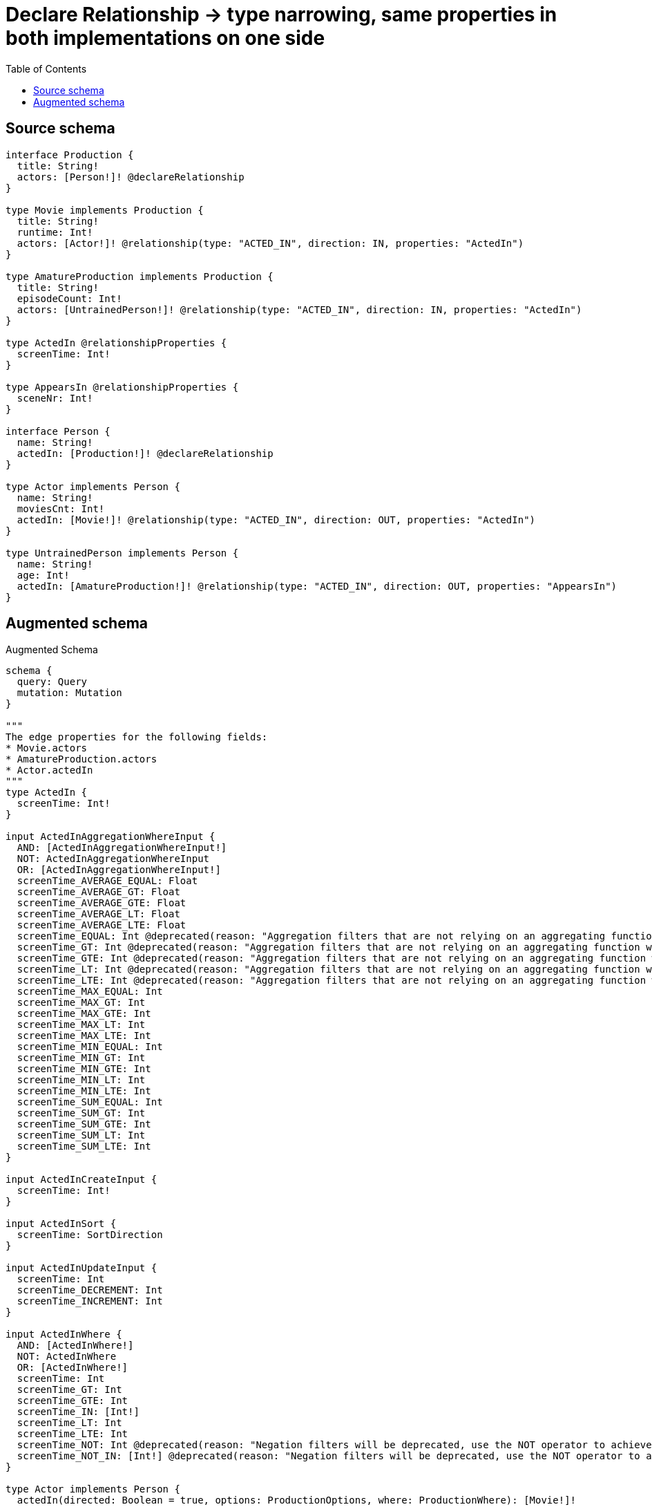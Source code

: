 :toc:

= Declare Relationship -> type narrowing, same properties in both implementations on one side

== Source schema

[source,graphql,schema=true]
----
interface Production {
  title: String!
  actors: [Person!]! @declareRelationship
}

type Movie implements Production {
  title: String!
  runtime: Int!
  actors: [Actor!]! @relationship(type: "ACTED_IN", direction: IN, properties: "ActedIn")
}

type AmatureProduction implements Production {
  title: String!
  episodeCount: Int!
  actors: [UntrainedPerson!]! @relationship(type: "ACTED_IN", direction: IN, properties: "ActedIn")
}

type ActedIn @relationshipProperties {
  screenTime: Int!
}

type AppearsIn @relationshipProperties {
  sceneNr: Int!
}

interface Person {
  name: String!
  actedIn: [Production!]! @declareRelationship
}

type Actor implements Person {
  name: String!
  moviesCnt: Int!
  actedIn: [Movie!]! @relationship(type: "ACTED_IN", direction: OUT, properties: "ActedIn")
}

type UntrainedPerson implements Person {
  name: String!
  age: Int!
  actedIn: [AmatureProduction!]! @relationship(type: "ACTED_IN", direction: OUT, properties: "AppearsIn")
}
----

== Augmented schema

.Augmented Schema
[source,graphql]
----
schema {
  query: Query
  mutation: Mutation
}

"""
The edge properties for the following fields:
* Movie.actors
* AmatureProduction.actors
* Actor.actedIn
"""
type ActedIn {
  screenTime: Int!
}

input ActedInAggregationWhereInput {
  AND: [ActedInAggregationWhereInput!]
  NOT: ActedInAggregationWhereInput
  OR: [ActedInAggregationWhereInput!]
  screenTime_AVERAGE_EQUAL: Float
  screenTime_AVERAGE_GT: Float
  screenTime_AVERAGE_GTE: Float
  screenTime_AVERAGE_LT: Float
  screenTime_AVERAGE_LTE: Float
  screenTime_EQUAL: Int @deprecated(reason: "Aggregation filters that are not relying on an aggregating function will be deprecated.")
  screenTime_GT: Int @deprecated(reason: "Aggregation filters that are not relying on an aggregating function will be deprecated.")
  screenTime_GTE: Int @deprecated(reason: "Aggregation filters that are not relying on an aggregating function will be deprecated.")
  screenTime_LT: Int @deprecated(reason: "Aggregation filters that are not relying on an aggregating function will be deprecated.")
  screenTime_LTE: Int @deprecated(reason: "Aggregation filters that are not relying on an aggregating function will be deprecated.")
  screenTime_MAX_EQUAL: Int
  screenTime_MAX_GT: Int
  screenTime_MAX_GTE: Int
  screenTime_MAX_LT: Int
  screenTime_MAX_LTE: Int
  screenTime_MIN_EQUAL: Int
  screenTime_MIN_GT: Int
  screenTime_MIN_GTE: Int
  screenTime_MIN_LT: Int
  screenTime_MIN_LTE: Int
  screenTime_SUM_EQUAL: Int
  screenTime_SUM_GT: Int
  screenTime_SUM_GTE: Int
  screenTime_SUM_LT: Int
  screenTime_SUM_LTE: Int
}

input ActedInCreateInput {
  screenTime: Int!
}

input ActedInSort {
  screenTime: SortDirection
}

input ActedInUpdateInput {
  screenTime: Int
  screenTime_DECREMENT: Int
  screenTime_INCREMENT: Int
}

input ActedInWhere {
  AND: [ActedInWhere!]
  NOT: ActedInWhere
  OR: [ActedInWhere!]
  screenTime: Int
  screenTime_GT: Int
  screenTime_GTE: Int
  screenTime_IN: [Int!]
  screenTime_LT: Int
  screenTime_LTE: Int
  screenTime_NOT: Int @deprecated(reason: "Negation filters will be deprecated, use the NOT operator to achieve the same behavior")
  screenTime_NOT_IN: [Int!] @deprecated(reason: "Negation filters will be deprecated, use the NOT operator to achieve the same behavior")
}

type Actor implements Person {
  actedIn(directed: Boolean = true, options: ProductionOptions, where: ProductionWhere): [Movie!]!
  actedInAggregate(directed: Boolean = true, where: MovieWhere): ActorMovieActedInAggregationSelection
  actedInConnection(after: String, directed: Boolean = true, first: Int, sort: [PersonActedInConnectionSort!], where: PersonActedInConnectionWhere): PersonActedInConnection!
  moviesCnt: Int!
  name: String!
}

input ActorActedInAggregateInput {
  AND: [ActorActedInAggregateInput!]
  NOT: ActorActedInAggregateInput
  OR: [ActorActedInAggregateInput!]
  count: Int
  count_GT: Int
  count_GTE: Int
  count_LT: Int
  count_LTE: Int
  edge: ActedInAggregationWhereInput
  node: ActorActedInNodeAggregationWhereInput
}

input ActorActedInConnectFieldInput {
  connect: [MovieConnectInput!]
  edge: ActedInCreateInput!
  """
  Whether or not to overwrite any matching relationship with the new properties.
  """
  overwrite: Boolean! = true
  where: MovieConnectWhere
}

input ActorActedInCreateFieldInput {
  edge: ActedInCreateInput!
  node: MovieCreateInput!
}

input ActorActedInFieldInput {
  connect: [ActorActedInConnectFieldInput!]
  create: [ActorActedInCreateFieldInput!]
}

input ActorActedInNodeAggregationWhereInput {
  AND: [ActorActedInNodeAggregationWhereInput!]
  NOT: ActorActedInNodeAggregationWhereInput
  OR: [ActorActedInNodeAggregationWhereInput!]
  runtime_AVERAGE_EQUAL: Float
  runtime_AVERAGE_GT: Float
  runtime_AVERAGE_GTE: Float
  runtime_AVERAGE_LT: Float
  runtime_AVERAGE_LTE: Float
  runtime_EQUAL: Int @deprecated(reason: "Aggregation filters that are not relying on an aggregating function will be deprecated.")
  runtime_GT: Int @deprecated(reason: "Aggregation filters that are not relying on an aggregating function will be deprecated.")
  runtime_GTE: Int @deprecated(reason: "Aggregation filters that are not relying on an aggregating function will be deprecated.")
  runtime_LT: Int @deprecated(reason: "Aggregation filters that are not relying on an aggregating function will be deprecated.")
  runtime_LTE: Int @deprecated(reason: "Aggregation filters that are not relying on an aggregating function will be deprecated.")
  runtime_MAX_EQUAL: Int
  runtime_MAX_GT: Int
  runtime_MAX_GTE: Int
  runtime_MAX_LT: Int
  runtime_MAX_LTE: Int
  runtime_MIN_EQUAL: Int
  runtime_MIN_GT: Int
  runtime_MIN_GTE: Int
  runtime_MIN_LT: Int
  runtime_MIN_LTE: Int
  runtime_SUM_EQUAL: Int
  runtime_SUM_GT: Int
  runtime_SUM_GTE: Int
  runtime_SUM_LT: Int
  runtime_SUM_LTE: Int
  title_AVERAGE_EQUAL: Float @deprecated(reason: "Please use the explicit _LENGTH version for string aggregation.")
  title_AVERAGE_GT: Float @deprecated(reason: "Please use the explicit _LENGTH version for string aggregation.")
  title_AVERAGE_GTE: Float @deprecated(reason: "Please use the explicit _LENGTH version for string aggregation.")
  title_AVERAGE_LENGTH_EQUAL: Float
  title_AVERAGE_LENGTH_GT: Float
  title_AVERAGE_LENGTH_GTE: Float
  title_AVERAGE_LENGTH_LT: Float
  title_AVERAGE_LENGTH_LTE: Float
  title_AVERAGE_LT: Float @deprecated(reason: "Please use the explicit _LENGTH version for string aggregation.")
  title_AVERAGE_LTE: Float @deprecated(reason: "Please use the explicit _LENGTH version for string aggregation.")
  title_EQUAL: String @deprecated(reason: "Aggregation filters that are not relying on an aggregating function will be deprecated.")
  title_GT: Int @deprecated(reason: "Aggregation filters that are not relying on an aggregating function will be deprecated.")
  title_GTE: Int @deprecated(reason: "Aggregation filters that are not relying on an aggregating function will be deprecated.")
  title_LONGEST_EQUAL: Int @deprecated(reason: "Please use the explicit _LENGTH version for string aggregation.")
  title_LONGEST_GT: Int @deprecated(reason: "Please use the explicit _LENGTH version for string aggregation.")
  title_LONGEST_GTE: Int @deprecated(reason: "Please use the explicit _LENGTH version for string aggregation.")
  title_LONGEST_LENGTH_EQUAL: Int
  title_LONGEST_LENGTH_GT: Int
  title_LONGEST_LENGTH_GTE: Int
  title_LONGEST_LENGTH_LT: Int
  title_LONGEST_LENGTH_LTE: Int
  title_LONGEST_LT: Int @deprecated(reason: "Please use the explicit _LENGTH version for string aggregation.")
  title_LONGEST_LTE: Int @deprecated(reason: "Please use the explicit _LENGTH version for string aggregation.")
  title_LT: Int @deprecated(reason: "Aggregation filters that are not relying on an aggregating function will be deprecated.")
  title_LTE: Int @deprecated(reason: "Aggregation filters that are not relying on an aggregating function will be deprecated.")
  title_SHORTEST_EQUAL: Int @deprecated(reason: "Please use the explicit _LENGTH version for string aggregation.")
  title_SHORTEST_GT: Int @deprecated(reason: "Please use the explicit _LENGTH version for string aggregation.")
  title_SHORTEST_GTE: Int @deprecated(reason: "Please use the explicit _LENGTH version for string aggregation.")
  title_SHORTEST_LENGTH_EQUAL: Int
  title_SHORTEST_LENGTH_GT: Int
  title_SHORTEST_LENGTH_GTE: Int
  title_SHORTEST_LENGTH_LT: Int
  title_SHORTEST_LENGTH_LTE: Int
  title_SHORTEST_LT: Int @deprecated(reason: "Please use the explicit _LENGTH version for string aggregation.")
  title_SHORTEST_LTE: Int @deprecated(reason: "Please use the explicit _LENGTH version for string aggregation.")
}

input ActorActedInUpdateConnectionInput {
  edge: ActedInUpdateInput
  node: MovieUpdateInput
}

input ActorActedInUpdateFieldInput {
  connect: [ActorActedInConnectFieldInput!]
  create: [ActorActedInCreateFieldInput!]
  delete: [PersonActedInDeleteFieldInput!]
  disconnect: [PersonActedInDisconnectFieldInput!]
  update: ActorActedInUpdateConnectionInput
  where: PersonActedInConnectionWhere
}

type ActorAggregateSelection {
  count: Int!
  moviesCnt: IntAggregateSelection!
  name: StringAggregateSelection!
}

input ActorConnectInput {
  actedIn: [ActorActedInConnectFieldInput!]
}

input ActorConnectWhere {
  node: ActorWhere!
}

input ActorCreateInput {
  actedIn: ActorActedInFieldInput
  moviesCnt: Int!
  name: String!
}

input ActorDeleteInput {
  actedIn: [PersonActedInDeleteFieldInput!]
}

input ActorDisconnectInput {
  actedIn: [PersonActedInDisconnectFieldInput!]
}

type ActorEdge {
  cursor: String!
  node: Actor!
}

type ActorMovieActedInAggregationSelection {
  count: Int!
  edge: ActorMovieActedInEdgeAggregateSelection
  node: ActorMovieActedInNodeAggregateSelection
}

type ActorMovieActedInEdgeAggregateSelection {
  screenTime: IntAggregateSelection!
}

type ActorMovieActedInNodeAggregateSelection {
  runtime: IntAggregateSelection!
  title: StringAggregateSelection!
}

input ActorOptions {
  limit: Int
  offset: Int
  """
  Specify one or more ActorSort objects to sort Actors by. The sorts will be applied in the order in which they are arranged in the array.
  """
  sort: [ActorSort!]
}

input ActorRelationInput {
  actedIn: [ActorActedInCreateFieldInput!]
}

"""
Fields to sort Actors by. The order in which sorts are applied is not guaranteed when specifying many fields in one ActorSort object.
"""
input ActorSort {
  moviesCnt: SortDirection
  name: SortDirection
}

input ActorUpdateInput {
  actedIn: [ActorActedInUpdateFieldInput!]
  moviesCnt: Int
  moviesCnt_DECREMENT: Int
  moviesCnt_INCREMENT: Int
  name: String
}

input ActorWhere {
  AND: [ActorWhere!]
  NOT: ActorWhere
  OR: [ActorWhere!]
  actedIn: MovieWhere @deprecated(reason: "Use `actedIn_SOME` instead.")
  actedInAggregate: ActorActedInAggregateInput
  actedInConnection: PersonActedInConnectionWhere @deprecated(reason: "Use `actedInConnection_SOME` instead.")
  """
  Return Actors where all of the related PersonActedInConnections match this filter
  """
  actedInConnection_ALL: PersonActedInConnectionWhere
  """
  Return Actors where none of the related PersonActedInConnections match this filter
  """
  actedInConnection_NONE: PersonActedInConnectionWhere
  actedInConnection_NOT: PersonActedInConnectionWhere @deprecated(reason: "Use `actedInConnection_NONE` instead.")
  """
  Return Actors where one of the related PersonActedInConnections match this filter
  """
  actedInConnection_SINGLE: PersonActedInConnectionWhere
  """
  Return Actors where some of the related PersonActedInConnections match this filter
  """
  actedInConnection_SOME: PersonActedInConnectionWhere
  """Return Actors where all of the related Movies match this filter"""
  actedIn_ALL: MovieWhere
  """Return Actors where none of the related Movies match this filter"""
  actedIn_NONE: MovieWhere
  actedIn_NOT: MovieWhere @deprecated(reason: "Use `actedIn_NONE` instead.")
  """Return Actors where one of the related Movies match this filter"""
  actedIn_SINGLE: MovieWhere
  """Return Actors where some of the related Movies match this filter"""
  actedIn_SOME: MovieWhere
  moviesCnt: Int
  moviesCnt_GT: Int
  moviesCnt_GTE: Int
  moviesCnt_IN: [Int!]
  moviesCnt_LT: Int
  moviesCnt_LTE: Int
  moviesCnt_NOT: Int @deprecated(reason: "Negation filters will be deprecated, use the NOT operator to achieve the same behavior")
  moviesCnt_NOT_IN: [Int!] @deprecated(reason: "Negation filters will be deprecated, use the NOT operator to achieve the same behavior")
  name: String
  name_CONTAINS: String
  name_ENDS_WITH: String
  name_IN: [String!]
  name_NOT: String @deprecated(reason: "Negation filters will be deprecated, use the NOT operator to achieve the same behavior")
  name_NOT_CONTAINS: String @deprecated(reason: "Negation filters will be deprecated, use the NOT operator to achieve the same behavior")
  name_NOT_ENDS_WITH: String @deprecated(reason: "Negation filters will be deprecated, use the NOT operator to achieve the same behavior")
  name_NOT_IN: [String!] @deprecated(reason: "Negation filters will be deprecated, use the NOT operator to achieve the same behavior")
  name_NOT_STARTS_WITH: String @deprecated(reason: "Negation filters will be deprecated, use the NOT operator to achieve the same behavior")
  name_STARTS_WITH: String
}

type ActorsConnection {
  edges: [ActorEdge!]!
  pageInfo: PageInfo!
  totalCount: Int!
}

type AmatureProduction implements Production {
  actors(directed: Boolean = true, options: PersonOptions, where: PersonWhere): [UntrainedPerson!]!
  actorsAggregate(directed: Boolean = true, where: UntrainedPersonWhere): AmatureProductionUntrainedPersonActorsAggregationSelection
  actorsConnection(after: String, directed: Boolean = true, first: Int, sort: [ProductionActorsConnectionSort!], where: ProductionActorsConnectionWhere): ProductionActorsConnection!
  episodeCount: Int!
  title: String!
}

input AmatureProductionActorsAggregateInput {
  AND: [AmatureProductionActorsAggregateInput!]
  NOT: AmatureProductionActorsAggregateInput
  OR: [AmatureProductionActorsAggregateInput!]
  count: Int
  count_GT: Int
  count_GTE: Int
  count_LT: Int
  count_LTE: Int
  edge: ActedInAggregationWhereInput
  node: AmatureProductionActorsNodeAggregationWhereInput
}

input AmatureProductionActorsConnectFieldInput {
  connect: [UntrainedPersonConnectInput!]
  edge: ActedInCreateInput!
  """
  Whether or not to overwrite any matching relationship with the new properties.
  """
  overwrite: Boolean! = true
  where: UntrainedPersonConnectWhere
}

input AmatureProductionActorsCreateFieldInput {
  edge: ActedInCreateInput!
  node: UntrainedPersonCreateInput!
}

input AmatureProductionActorsFieldInput {
  connect: [AmatureProductionActorsConnectFieldInput!]
  create: [AmatureProductionActorsCreateFieldInput!]
}

input AmatureProductionActorsNodeAggregationWhereInput {
  AND: [AmatureProductionActorsNodeAggregationWhereInput!]
  NOT: AmatureProductionActorsNodeAggregationWhereInput
  OR: [AmatureProductionActorsNodeAggregationWhereInput!]
  age_AVERAGE_EQUAL: Float
  age_AVERAGE_GT: Float
  age_AVERAGE_GTE: Float
  age_AVERAGE_LT: Float
  age_AVERAGE_LTE: Float
  age_EQUAL: Int @deprecated(reason: "Aggregation filters that are not relying on an aggregating function will be deprecated.")
  age_GT: Int @deprecated(reason: "Aggregation filters that are not relying on an aggregating function will be deprecated.")
  age_GTE: Int @deprecated(reason: "Aggregation filters that are not relying on an aggregating function will be deprecated.")
  age_LT: Int @deprecated(reason: "Aggregation filters that are not relying on an aggregating function will be deprecated.")
  age_LTE: Int @deprecated(reason: "Aggregation filters that are not relying on an aggregating function will be deprecated.")
  age_MAX_EQUAL: Int
  age_MAX_GT: Int
  age_MAX_GTE: Int
  age_MAX_LT: Int
  age_MAX_LTE: Int
  age_MIN_EQUAL: Int
  age_MIN_GT: Int
  age_MIN_GTE: Int
  age_MIN_LT: Int
  age_MIN_LTE: Int
  age_SUM_EQUAL: Int
  age_SUM_GT: Int
  age_SUM_GTE: Int
  age_SUM_LT: Int
  age_SUM_LTE: Int
  name_AVERAGE_EQUAL: Float @deprecated(reason: "Please use the explicit _LENGTH version for string aggregation.")
  name_AVERAGE_GT: Float @deprecated(reason: "Please use the explicit _LENGTH version for string aggregation.")
  name_AVERAGE_GTE: Float @deprecated(reason: "Please use the explicit _LENGTH version for string aggregation.")
  name_AVERAGE_LENGTH_EQUAL: Float
  name_AVERAGE_LENGTH_GT: Float
  name_AVERAGE_LENGTH_GTE: Float
  name_AVERAGE_LENGTH_LT: Float
  name_AVERAGE_LENGTH_LTE: Float
  name_AVERAGE_LT: Float @deprecated(reason: "Please use the explicit _LENGTH version for string aggregation.")
  name_AVERAGE_LTE: Float @deprecated(reason: "Please use the explicit _LENGTH version for string aggregation.")
  name_EQUAL: String @deprecated(reason: "Aggregation filters that are not relying on an aggregating function will be deprecated.")
  name_GT: Int @deprecated(reason: "Aggregation filters that are not relying on an aggregating function will be deprecated.")
  name_GTE: Int @deprecated(reason: "Aggregation filters that are not relying on an aggregating function will be deprecated.")
  name_LONGEST_EQUAL: Int @deprecated(reason: "Please use the explicit _LENGTH version for string aggregation.")
  name_LONGEST_GT: Int @deprecated(reason: "Please use the explicit _LENGTH version for string aggregation.")
  name_LONGEST_GTE: Int @deprecated(reason: "Please use the explicit _LENGTH version for string aggregation.")
  name_LONGEST_LENGTH_EQUAL: Int
  name_LONGEST_LENGTH_GT: Int
  name_LONGEST_LENGTH_GTE: Int
  name_LONGEST_LENGTH_LT: Int
  name_LONGEST_LENGTH_LTE: Int
  name_LONGEST_LT: Int @deprecated(reason: "Please use the explicit _LENGTH version for string aggregation.")
  name_LONGEST_LTE: Int @deprecated(reason: "Please use the explicit _LENGTH version for string aggregation.")
  name_LT: Int @deprecated(reason: "Aggregation filters that are not relying on an aggregating function will be deprecated.")
  name_LTE: Int @deprecated(reason: "Aggregation filters that are not relying on an aggregating function will be deprecated.")
  name_SHORTEST_EQUAL: Int @deprecated(reason: "Please use the explicit _LENGTH version for string aggregation.")
  name_SHORTEST_GT: Int @deprecated(reason: "Please use the explicit _LENGTH version for string aggregation.")
  name_SHORTEST_GTE: Int @deprecated(reason: "Please use the explicit _LENGTH version for string aggregation.")
  name_SHORTEST_LENGTH_EQUAL: Int
  name_SHORTEST_LENGTH_GT: Int
  name_SHORTEST_LENGTH_GTE: Int
  name_SHORTEST_LENGTH_LT: Int
  name_SHORTEST_LENGTH_LTE: Int
  name_SHORTEST_LT: Int @deprecated(reason: "Please use the explicit _LENGTH version for string aggregation.")
  name_SHORTEST_LTE: Int @deprecated(reason: "Please use the explicit _LENGTH version for string aggregation.")
}

input AmatureProductionActorsUpdateConnectionInput {
  edge: ActedInUpdateInput
  node: UntrainedPersonUpdateInput
}

input AmatureProductionActorsUpdateFieldInput {
  connect: [AmatureProductionActorsConnectFieldInput!]
  create: [AmatureProductionActorsCreateFieldInput!]
  delete: [ProductionActorsDeleteFieldInput!]
  disconnect: [ProductionActorsDisconnectFieldInput!]
  update: AmatureProductionActorsUpdateConnectionInput
  where: ProductionActorsConnectionWhere
}

type AmatureProductionAggregateSelection {
  count: Int!
  episodeCount: IntAggregateSelection!
  title: StringAggregateSelection!
}

input AmatureProductionConnectInput {
  actors: [AmatureProductionActorsConnectFieldInput!]
}

input AmatureProductionConnectWhere {
  node: AmatureProductionWhere!
}

input AmatureProductionCreateInput {
  actors: AmatureProductionActorsFieldInput
  episodeCount: Int!
  title: String!
}

input AmatureProductionDeleteInput {
  actors: [ProductionActorsDeleteFieldInput!]
}

input AmatureProductionDisconnectInput {
  actors: [ProductionActorsDisconnectFieldInput!]
}

type AmatureProductionEdge {
  cursor: String!
  node: AmatureProduction!
}

input AmatureProductionOptions {
  limit: Int
  offset: Int
  """
  Specify one or more AmatureProductionSort objects to sort AmatureProductions by. The sorts will be applied in the order in which they are arranged in the array.
  """
  sort: [AmatureProductionSort!]
}

input AmatureProductionRelationInput {
  actors: [AmatureProductionActorsCreateFieldInput!]
}

"""
Fields to sort AmatureProductions by. The order in which sorts are applied is not guaranteed when specifying many fields in one AmatureProductionSort object.
"""
input AmatureProductionSort {
  episodeCount: SortDirection
  title: SortDirection
}

type AmatureProductionUntrainedPersonActorsAggregationSelection {
  count: Int!
  edge: AmatureProductionUntrainedPersonActorsEdgeAggregateSelection
  node: AmatureProductionUntrainedPersonActorsNodeAggregateSelection
}

type AmatureProductionUntrainedPersonActorsEdgeAggregateSelection {
  screenTime: IntAggregateSelection!
}

type AmatureProductionUntrainedPersonActorsNodeAggregateSelection {
  age: IntAggregateSelection!
  name: StringAggregateSelection!
}

input AmatureProductionUpdateInput {
  actors: [AmatureProductionActorsUpdateFieldInput!]
  episodeCount: Int
  episodeCount_DECREMENT: Int
  episodeCount_INCREMENT: Int
  title: String
}

input AmatureProductionWhere {
  AND: [AmatureProductionWhere!]
  NOT: AmatureProductionWhere
  OR: [AmatureProductionWhere!]
  actors: UntrainedPersonWhere @deprecated(reason: "Use `actors_SOME` instead.")
  actorsAggregate: AmatureProductionActorsAggregateInput
  actorsConnection: ProductionActorsConnectionWhere @deprecated(reason: "Use `actorsConnection_SOME` instead.")
  """
  Return AmatureProductions where all of the related ProductionActorsConnections match this filter
  """
  actorsConnection_ALL: ProductionActorsConnectionWhere
  """
  Return AmatureProductions where none of the related ProductionActorsConnections match this filter
  """
  actorsConnection_NONE: ProductionActorsConnectionWhere
  actorsConnection_NOT: ProductionActorsConnectionWhere @deprecated(reason: "Use `actorsConnection_NONE` instead.")
  """
  Return AmatureProductions where one of the related ProductionActorsConnections match this filter
  """
  actorsConnection_SINGLE: ProductionActorsConnectionWhere
  """
  Return AmatureProductions where some of the related ProductionActorsConnections match this filter
  """
  actorsConnection_SOME: ProductionActorsConnectionWhere
  """
  Return AmatureProductions where all of the related UntrainedPeople match this filter
  """
  actors_ALL: UntrainedPersonWhere
  """
  Return AmatureProductions where none of the related UntrainedPeople match this filter
  """
  actors_NONE: UntrainedPersonWhere
  actors_NOT: UntrainedPersonWhere @deprecated(reason: "Use `actors_NONE` instead.")
  """
  Return AmatureProductions where one of the related UntrainedPeople match this filter
  """
  actors_SINGLE: UntrainedPersonWhere
  """
  Return AmatureProductions where some of the related UntrainedPeople match this filter
  """
  actors_SOME: UntrainedPersonWhere
  episodeCount: Int
  episodeCount_GT: Int
  episodeCount_GTE: Int
  episodeCount_IN: [Int!]
  episodeCount_LT: Int
  episodeCount_LTE: Int
  episodeCount_NOT: Int @deprecated(reason: "Negation filters will be deprecated, use the NOT operator to achieve the same behavior")
  episodeCount_NOT_IN: [Int!] @deprecated(reason: "Negation filters will be deprecated, use the NOT operator to achieve the same behavior")
  title: String
  title_CONTAINS: String
  title_ENDS_WITH: String
  title_IN: [String!]
  title_NOT: String @deprecated(reason: "Negation filters will be deprecated, use the NOT operator to achieve the same behavior")
  title_NOT_CONTAINS: String @deprecated(reason: "Negation filters will be deprecated, use the NOT operator to achieve the same behavior")
  title_NOT_ENDS_WITH: String @deprecated(reason: "Negation filters will be deprecated, use the NOT operator to achieve the same behavior")
  title_NOT_IN: [String!] @deprecated(reason: "Negation filters will be deprecated, use the NOT operator to achieve the same behavior")
  title_NOT_STARTS_WITH: String @deprecated(reason: "Negation filters will be deprecated, use the NOT operator to achieve the same behavior")
  title_STARTS_WITH: String
}

type AmatureProductionsConnection {
  edges: [AmatureProductionEdge!]!
  pageInfo: PageInfo!
  totalCount: Int!
}

"""
The edge properties for the following fields:
* UntrainedPerson.actedIn
"""
type AppearsIn {
  sceneNr: Int!
}

input AppearsInAggregationWhereInput {
  AND: [AppearsInAggregationWhereInput!]
  NOT: AppearsInAggregationWhereInput
  OR: [AppearsInAggregationWhereInput!]
  sceneNr_AVERAGE_EQUAL: Float
  sceneNr_AVERAGE_GT: Float
  sceneNr_AVERAGE_GTE: Float
  sceneNr_AVERAGE_LT: Float
  sceneNr_AVERAGE_LTE: Float
  sceneNr_EQUAL: Int @deprecated(reason: "Aggregation filters that are not relying on an aggregating function will be deprecated.")
  sceneNr_GT: Int @deprecated(reason: "Aggregation filters that are not relying on an aggregating function will be deprecated.")
  sceneNr_GTE: Int @deprecated(reason: "Aggregation filters that are not relying on an aggregating function will be deprecated.")
  sceneNr_LT: Int @deprecated(reason: "Aggregation filters that are not relying on an aggregating function will be deprecated.")
  sceneNr_LTE: Int @deprecated(reason: "Aggregation filters that are not relying on an aggregating function will be deprecated.")
  sceneNr_MAX_EQUAL: Int
  sceneNr_MAX_GT: Int
  sceneNr_MAX_GTE: Int
  sceneNr_MAX_LT: Int
  sceneNr_MAX_LTE: Int
  sceneNr_MIN_EQUAL: Int
  sceneNr_MIN_GT: Int
  sceneNr_MIN_GTE: Int
  sceneNr_MIN_LT: Int
  sceneNr_MIN_LTE: Int
  sceneNr_SUM_EQUAL: Int
  sceneNr_SUM_GT: Int
  sceneNr_SUM_GTE: Int
  sceneNr_SUM_LT: Int
  sceneNr_SUM_LTE: Int
}

input AppearsInCreateInput {
  sceneNr: Int!
}

input AppearsInSort {
  sceneNr: SortDirection
}

input AppearsInUpdateInput {
  sceneNr: Int
  sceneNr_DECREMENT: Int
  sceneNr_INCREMENT: Int
}

input AppearsInWhere {
  AND: [AppearsInWhere!]
  NOT: AppearsInWhere
  OR: [AppearsInWhere!]
  sceneNr: Int
  sceneNr_GT: Int
  sceneNr_GTE: Int
  sceneNr_IN: [Int!]
  sceneNr_LT: Int
  sceneNr_LTE: Int
  sceneNr_NOT: Int @deprecated(reason: "Negation filters will be deprecated, use the NOT operator to achieve the same behavior")
  sceneNr_NOT_IN: [Int!] @deprecated(reason: "Negation filters will be deprecated, use the NOT operator to achieve the same behavior")
}

type CreateActorsMutationResponse {
  actors: [Actor!]!
  info: CreateInfo!
}

type CreateAmatureProductionsMutationResponse {
  amatureProductions: [AmatureProduction!]!
  info: CreateInfo!
}

"""
Information about the number of nodes and relationships created during a create mutation
"""
type CreateInfo {
  bookmark: String @deprecated(reason: "This field has been deprecated because bookmarks are now handled by the driver.")
  nodesCreated: Int!
  relationshipsCreated: Int!
}

type CreateMoviesMutationResponse {
  info: CreateInfo!
  movies: [Movie!]!
}

type CreateUntrainedPeopleMutationResponse {
  info: CreateInfo!
  untrainedPeople: [UntrainedPerson!]!
}

"""
Information about the number of nodes and relationships deleted during a delete mutation
"""
type DeleteInfo {
  bookmark: String @deprecated(reason: "This field has been deprecated because bookmarks are now handled by the driver.")
  nodesDeleted: Int!
  relationshipsDeleted: Int!
}

type IntAggregateSelection {
  average: Float
  max: Int
  min: Int
  sum: Int
}

type Movie implements Production {
  actors(directed: Boolean = true, options: PersonOptions, where: PersonWhere): [Actor!]!
  actorsAggregate(directed: Boolean = true, where: ActorWhere): MovieActorActorsAggregationSelection
  actorsConnection(after: String, directed: Boolean = true, first: Int, sort: [ProductionActorsConnectionSort!], where: ProductionActorsConnectionWhere): ProductionActorsConnection!
  runtime: Int!
  title: String!
}

type MovieActorActorsAggregationSelection {
  count: Int!
  edge: MovieActorActorsEdgeAggregateSelection
  node: MovieActorActorsNodeAggregateSelection
}

type MovieActorActorsEdgeAggregateSelection {
  screenTime: IntAggregateSelection!
}

type MovieActorActorsNodeAggregateSelection {
  moviesCnt: IntAggregateSelection!
  name: StringAggregateSelection!
}

input MovieActorsAggregateInput {
  AND: [MovieActorsAggregateInput!]
  NOT: MovieActorsAggregateInput
  OR: [MovieActorsAggregateInput!]
  count: Int
  count_GT: Int
  count_GTE: Int
  count_LT: Int
  count_LTE: Int
  edge: ActedInAggregationWhereInput
  node: MovieActorsNodeAggregationWhereInput
}

input MovieActorsConnectFieldInput {
  connect: [ActorConnectInput!]
  edge: ActedInCreateInput!
  """
  Whether or not to overwrite any matching relationship with the new properties.
  """
  overwrite: Boolean! = true
  where: ActorConnectWhere
}

input MovieActorsCreateFieldInput {
  edge: ActedInCreateInput!
  node: ActorCreateInput!
}

input MovieActorsFieldInput {
  connect: [MovieActorsConnectFieldInput!]
  create: [MovieActorsCreateFieldInput!]
}

input MovieActorsNodeAggregationWhereInput {
  AND: [MovieActorsNodeAggregationWhereInput!]
  NOT: MovieActorsNodeAggregationWhereInput
  OR: [MovieActorsNodeAggregationWhereInput!]
  moviesCnt_AVERAGE_EQUAL: Float
  moviesCnt_AVERAGE_GT: Float
  moviesCnt_AVERAGE_GTE: Float
  moviesCnt_AVERAGE_LT: Float
  moviesCnt_AVERAGE_LTE: Float
  moviesCnt_EQUAL: Int @deprecated(reason: "Aggregation filters that are not relying on an aggregating function will be deprecated.")
  moviesCnt_GT: Int @deprecated(reason: "Aggregation filters that are not relying on an aggregating function will be deprecated.")
  moviesCnt_GTE: Int @deprecated(reason: "Aggregation filters that are not relying on an aggregating function will be deprecated.")
  moviesCnt_LT: Int @deprecated(reason: "Aggregation filters that are not relying on an aggregating function will be deprecated.")
  moviesCnt_LTE: Int @deprecated(reason: "Aggregation filters that are not relying on an aggregating function will be deprecated.")
  moviesCnt_MAX_EQUAL: Int
  moviesCnt_MAX_GT: Int
  moviesCnt_MAX_GTE: Int
  moviesCnt_MAX_LT: Int
  moviesCnt_MAX_LTE: Int
  moviesCnt_MIN_EQUAL: Int
  moviesCnt_MIN_GT: Int
  moviesCnt_MIN_GTE: Int
  moviesCnt_MIN_LT: Int
  moviesCnt_MIN_LTE: Int
  moviesCnt_SUM_EQUAL: Int
  moviesCnt_SUM_GT: Int
  moviesCnt_SUM_GTE: Int
  moviesCnt_SUM_LT: Int
  moviesCnt_SUM_LTE: Int
  name_AVERAGE_EQUAL: Float @deprecated(reason: "Please use the explicit _LENGTH version for string aggregation.")
  name_AVERAGE_GT: Float @deprecated(reason: "Please use the explicit _LENGTH version for string aggregation.")
  name_AVERAGE_GTE: Float @deprecated(reason: "Please use the explicit _LENGTH version for string aggregation.")
  name_AVERAGE_LENGTH_EQUAL: Float
  name_AVERAGE_LENGTH_GT: Float
  name_AVERAGE_LENGTH_GTE: Float
  name_AVERAGE_LENGTH_LT: Float
  name_AVERAGE_LENGTH_LTE: Float
  name_AVERAGE_LT: Float @deprecated(reason: "Please use the explicit _LENGTH version for string aggregation.")
  name_AVERAGE_LTE: Float @deprecated(reason: "Please use the explicit _LENGTH version for string aggregation.")
  name_EQUAL: String @deprecated(reason: "Aggregation filters that are not relying on an aggregating function will be deprecated.")
  name_GT: Int @deprecated(reason: "Aggregation filters that are not relying on an aggregating function will be deprecated.")
  name_GTE: Int @deprecated(reason: "Aggregation filters that are not relying on an aggregating function will be deprecated.")
  name_LONGEST_EQUAL: Int @deprecated(reason: "Please use the explicit _LENGTH version for string aggregation.")
  name_LONGEST_GT: Int @deprecated(reason: "Please use the explicit _LENGTH version for string aggregation.")
  name_LONGEST_GTE: Int @deprecated(reason: "Please use the explicit _LENGTH version for string aggregation.")
  name_LONGEST_LENGTH_EQUAL: Int
  name_LONGEST_LENGTH_GT: Int
  name_LONGEST_LENGTH_GTE: Int
  name_LONGEST_LENGTH_LT: Int
  name_LONGEST_LENGTH_LTE: Int
  name_LONGEST_LT: Int @deprecated(reason: "Please use the explicit _LENGTH version for string aggregation.")
  name_LONGEST_LTE: Int @deprecated(reason: "Please use the explicit _LENGTH version for string aggregation.")
  name_LT: Int @deprecated(reason: "Aggregation filters that are not relying on an aggregating function will be deprecated.")
  name_LTE: Int @deprecated(reason: "Aggregation filters that are not relying on an aggregating function will be deprecated.")
  name_SHORTEST_EQUAL: Int @deprecated(reason: "Please use the explicit _LENGTH version for string aggregation.")
  name_SHORTEST_GT: Int @deprecated(reason: "Please use the explicit _LENGTH version for string aggregation.")
  name_SHORTEST_GTE: Int @deprecated(reason: "Please use the explicit _LENGTH version for string aggregation.")
  name_SHORTEST_LENGTH_EQUAL: Int
  name_SHORTEST_LENGTH_GT: Int
  name_SHORTEST_LENGTH_GTE: Int
  name_SHORTEST_LENGTH_LT: Int
  name_SHORTEST_LENGTH_LTE: Int
  name_SHORTEST_LT: Int @deprecated(reason: "Please use the explicit _LENGTH version for string aggregation.")
  name_SHORTEST_LTE: Int @deprecated(reason: "Please use the explicit _LENGTH version for string aggregation.")
}

input MovieActorsUpdateConnectionInput {
  edge: ActedInUpdateInput
  node: ActorUpdateInput
}

input MovieActorsUpdateFieldInput {
  connect: [MovieActorsConnectFieldInput!]
  create: [MovieActorsCreateFieldInput!]
  delete: [ProductionActorsDeleteFieldInput!]
  disconnect: [ProductionActorsDisconnectFieldInput!]
  update: MovieActorsUpdateConnectionInput
  where: ProductionActorsConnectionWhere
}

type MovieAggregateSelection {
  count: Int!
  runtime: IntAggregateSelection!
  title: StringAggregateSelection!
}

input MovieConnectInput {
  actors: [MovieActorsConnectFieldInput!]
}

input MovieConnectWhere {
  node: MovieWhere!
}

input MovieCreateInput {
  actors: MovieActorsFieldInput
  runtime: Int!
  title: String!
}

input MovieDeleteInput {
  actors: [ProductionActorsDeleteFieldInput!]
}

input MovieDisconnectInput {
  actors: [ProductionActorsDisconnectFieldInput!]
}

type MovieEdge {
  cursor: String!
  node: Movie!
}

input MovieOptions {
  limit: Int
  offset: Int
  """
  Specify one or more MovieSort objects to sort Movies by. The sorts will be applied in the order in which they are arranged in the array.
  """
  sort: [MovieSort!]
}

input MovieRelationInput {
  actors: [MovieActorsCreateFieldInput!]
}

"""
Fields to sort Movies by. The order in which sorts are applied is not guaranteed when specifying many fields in one MovieSort object.
"""
input MovieSort {
  runtime: SortDirection
  title: SortDirection
}

input MovieUpdateInput {
  actors: [MovieActorsUpdateFieldInput!]
  runtime: Int
  runtime_DECREMENT: Int
  runtime_INCREMENT: Int
  title: String
}

input MovieWhere {
  AND: [MovieWhere!]
  NOT: MovieWhere
  OR: [MovieWhere!]
  actors: ActorWhere @deprecated(reason: "Use `actors_SOME` instead.")
  actorsAggregate: MovieActorsAggregateInput
  actorsConnection: ProductionActorsConnectionWhere @deprecated(reason: "Use `actorsConnection_SOME` instead.")
  """
  Return Movies where all of the related ProductionActorsConnections match this filter
  """
  actorsConnection_ALL: ProductionActorsConnectionWhere
  """
  Return Movies where none of the related ProductionActorsConnections match this filter
  """
  actorsConnection_NONE: ProductionActorsConnectionWhere
  actorsConnection_NOT: ProductionActorsConnectionWhere @deprecated(reason: "Use `actorsConnection_NONE` instead.")
  """
  Return Movies where one of the related ProductionActorsConnections match this filter
  """
  actorsConnection_SINGLE: ProductionActorsConnectionWhere
  """
  Return Movies where some of the related ProductionActorsConnections match this filter
  """
  actorsConnection_SOME: ProductionActorsConnectionWhere
  """Return Movies where all of the related Actors match this filter"""
  actors_ALL: ActorWhere
  """Return Movies where none of the related Actors match this filter"""
  actors_NONE: ActorWhere
  actors_NOT: ActorWhere @deprecated(reason: "Use `actors_NONE` instead.")
  """Return Movies where one of the related Actors match this filter"""
  actors_SINGLE: ActorWhere
  """Return Movies where some of the related Actors match this filter"""
  actors_SOME: ActorWhere
  runtime: Int
  runtime_GT: Int
  runtime_GTE: Int
  runtime_IN: [Int!]
  runtime_LT: Int
  runtime_LTE: Int
  runtime_NOT: Int @deprecated(reason: "Negation filters will be deprecated, use the NOT operator to achieve the same behavior")
  runtime_NOT_IN: [Int!] @deprecated(reason: "Negation filters will be deprecated, use the NOT operator to achieve the same behavior")
  title: String
  title_CONTAINS: String
  title_ENDS_WITH: String
  title_IN: [String!]
  title_NOT: String @deprecated(reason: "Negation filters will be deprecated, use the NOT operator to achieve the same behavior")
  title_NOT_CONTAINS: String @deprecated(reason: "Negation filters will be deprecated, use the NOT operator to achieve the same behavior")
  title_NOT_ENDS_WITH: String @deprecated(reason: "Negation filters will be deprecated, use the NOT operator to achieve the same behavior")
  title_NOT_IN: [String!] @deprecated(reason: "Negation filters will be deprecated, use the NOT operator to achieve the same behavior")
  title_NOT_STARTS_WITH: String @deprecated(reason: "Negation filters will be deprecated, use the NOT operator to achieve the same behavior")
  title_STARTS_WITH: String
}

type MoviesConnection {
  edges: [MovieEdge!]!
  pageInfo: PageInfo!
  totalCount: Int!
}

type Mutation {
  createActors(input: [ActorCreateInput!]!): CreateActorsMutationResponse!
  createAmatureProductions(input: [AmatureProductionCreateInput!]!): CreateAmatureProductionsMutationResponse!
  createMovies(input: [MovieCreateInput!]!): CreateMoviesMutationResponse!
  createUntrainedPeople(input: [UntrainedPersonCreateInput!]!): CreateUntrainedPeopleMutationResponse!
  deleteActors(delete: ActorDeleteInput, where: ActorWhere): DeleteInfo!
  deleteAmatureProductions(delete: AmatureProductionDeleteInput, where: AmatureProductionWhere): DeleteInfo!
  deleteMovies(delete: MovieDeleteInput, where: MovieWhere): DeleteInfo!
  deleteUntrainedPeople(delete: UntrainedPersonDeleteInput, where: UntrainedPersonWhere): DeleteInfo!
  updateActors(connect: ActorConnectInput, create: ActorRelationInput, delete: ActorDeleteInput, disconnect: ActorDisconnectInput, update: ActorUpdateInput, where: ActorWhere): UpdateActorsMutationResponse!
  updateAmatureProductions(connect: AmatureProductionConnectInput, create: AmatureProductionRelationInput, delete: AmatureProductionDeleteInput, disconnect: AmatureProductionDisconnectInput, update: AmatureProductionUpdateInput, where: AmatureProductionWhere): UpdateAmatureProductionsMutationResponse!
  updateMovies(connect: MovieConnectInput, create: MovieRelationInput, delete: MovieDeleteInput, disconnect: MovieDisconnectInput, update: MovieUpdateInput, where: MovieWhere): UpdateMoviesMutationResponse!
  updateUntrainedPeople(connect: UntrainedPersonConnectInput, create: UntrainedPersonRelationInput, delete: UntrainedPersonDeleteInput, disconnect: UntrainedPersonDisconnectInput, update: UntrainedPersonUpdateInput, where: UntrainedPersonWhere): UpdateUntrainedPeopleMutationResponse!
}

"""Pagination information (Relay)"""
type PageInfo {
  endCursor: String
  hasNextPage: Boolean!
  hasPreviousPage: Boolean!
  startCursor: String
}

type PeopleConnection {
  edges: [PersonEdge!]!
  pageInfo: PageInfo!
  totalCount: Int!
}

interface Person {
  actedIn(options: ProductionOptions, where: ProductionWhere): [Production!]!
  actedInConnection(after: String, first: Int, sort: [PersonActedInConnectionSort!], where: PersonActedInConnectionWhere): PersonActedInConnection!
  name: String!
}

type PersonActedInConnection {
  edges: [PersonActedInRelationship!]!
  pageInfo: PageInfo!
  totalCount: Int!
}

input PersonActedInConnectionSort {
  edge: PersonActedInEdgeSort
  node: ProductionSort
}

input PersonActedInConnectionWhere {
  AND: [PersonActedInConnectionWhere!]
  NOT: PersonActedInConnectionWhere
  OR: [PersonActedInConnectionWhere!]
  edge: PersonActedInEdgeWhere
  edge_NOT: PersonActedInEdgeWhere @deprecated(reason: "Negation filters will be deprecated, use the NOT operator to achieve the same behavior")
  node: ProductionWhere
  node_NOT: ProductionWhere @deprecated(reason: "Negation filters will be deprecated, use the NOT operator to achieve the same behavior")
}

input PersonActedInDeleteFieldInput {
  delete: ProductionDeleteInput
  where: PersonActedInConnectionWhere
}

input PersonActedInDisconnectFieldInput {
  disconnect: ProductionDisconnectInput
  where: PersonActedInConnectionWhere
}

input PersonActedInEdgeSort {
  """
  Relationship properties when source node is of type:
  * Actor
  """
  ActedIn: ActedInSort
  """
  Relationship properties when source node is of type:
  * UntrainedPerson
  """
  AppearsIn: AppearsInSort
}

input PersonActedInEdgeWhere {
  """
  Relationship properties when source node is of type:
  * Actor
  """
  ActedIn: ActedInWhere
  """
  Relationship properties when source node is of type:
  * UntrainedPerson
  """
  AppearsIn: AppearsInWhere
}

type PersonActedInRelationship {
  cursor: String!
  node: Production!
  properties: PersonActedInRelationshipProperties!
}

union PersonActedInRelationshipProperties = ActedIn | AppearsIn

type PersonAggregateSelection {
  count: Int!
  name: StringAggregateSelection!
}

input PersonDeleteInput {
  actedIn: [PersonActedInDeleteFieldInput!]
}

input PersonDisconnectInput {
  actedIn: [PersonActedInDisconnectFieldInput!]
}

type PersonEdge {
  cursor: String!
  node: Person!
}

enum PersonImplementation {
  Actor
  UntrainedPerson
}

input PersonOptions {
  limit: Int
  offset: Int
  """
  Specify one or more PersonSort objects to sort People by. The sorts will be applied in the order in which they are arranged in the array.
  """
  sort: [PersonSort]
}

"""
Fields to sort People by. The order in which sorts are applied is not guaranteed when specifying many fields in one PersonSort object.
"""
input PersonSort {
  name: SortDirection
}

input PersonWhere {
  AND: [PersonWhere!]
  NOT: PersonWhere
  OR: [PersonWhere!]
  actedIn: ProductionWhere @deprecated(reason: "Use `actedIn_SOME` instead.")
  actedInConnection: PersonActedInConnectionWhere @deprecated(reason: "Use `actedInConnection_SOME` instead.")
  """
  Return People where all of the related PersonActedInConnections match this filter
  """
  actedInConnection_ALL: PersonActedInConnectionWhere
  """
  Return People where none of the related PersonActedInConnections match this filter
  """
  actedInConnection_NONE: PersonActedInConnectionWhere
  actedInConnection_NOT: PersonActedInConnectionWhere @deprecated(reason: "Use `actedInConnection_NONE` instead.")
  """
  Return People where one of the related PersonActedInConnections match this filter
  """
  actedInConnection_SINGLE: PersonActedInConnectionWhere
  """
  Return People where some of the related PersonActedInConnections match this filter
  """
  actedInConnection_SOME: PersonActedInConnectionWhere
  """Return People where all of the related Productions match this filter"""
  actedIn_ALL: ProductionWhere
  """Return People where none of the related Productions match this filter"""
  actedIn_NONE: ProductionWhere
  actedIn_NOT: ProductionWhere @deprecated(reason: "Use `actedIn_NONE` instead.")
  """Return People where one of the related Productions match this filter"""
  actedIn_SINGLE: ProductionWhere
  """Return People where some of the related Productions match this filter"""
  actedIn_SOME: ProductionWhere
  name: String
  name_CONTAINS: String
  name_ENDS_WITH: String
  name_IN: [String!]
  name_NOT: String @deprecated(reason: "Negation filters will be deprecated, use the NOT operator to achieve the same behavior")
  name_NOT_CONTAINS: String @deprecated(reason: "Negation filters will be deprecated, use the NOT operator to achieve the same behavior")
  name_NOT_ENDS_WITH: String @deprecated(reason: "Negation filters will be deprecated, use the NOT operator to achieve the same behavior")
  name_NOT_IN: [String!] @deprecated(reason: "Negation filters will be deprecated, use the NOT operator to achieve the same behavior")
  name_NOT_STARTS_WITH: String @deprecated(reason: "Negation filters will be deprecated, use the NOT operator to achieve the same behavior")
  name_STARTS_WITH: String
  typename_IN: [PersonImplementation!]
}

interface Production {
  actors(options: PersonOptions, where: PersonWhere): [Person!]!
  actorsConnection(after: String, first: Int, sort: [ProductionActorsConnectionSort!], where: ProductionActorsConnectionWhere): ProductionActorsConnection!
  title: String!
}

type ProductionActorsConnection {
  edges: [ProductionActorsRelationship!]!
  pageInfo: PageInfo!
  totalCount: Int!
}

input ProductionActorsConnectionSort {
  edge: ProductionActorsEdgeSort
  node: PersonSort
}

input ProductionActorsConnectionWhere {
  AND: [ProductionActorsConnectionWhere!]
  NOT: ProductionActorsConnectionWhere
  OR: [ProductionActorsConnectionWhere!]
  edge: ProductionActorsEdgeWhere
  edge_NOT: ProductionActorsEdgeWhere @deprecated(reason: "Negation filters will be deprecated, use the NOT operator to achieve the same behavior")
  node: PersonWhere
  node_NOT: PersonWhere @deprecated(reason: "Negation filters will be deprecated, use the NOT operator to achieve the same behavior")
}

input ProductionActorsDeleteFieldInput {
  delete: PersonDeleteInput
  where: ProductionActorsConnectionWhere
}

input ProductionActorsDisconnectFieldInput {
  disconnect: PersonDisconnectInput
  where: ProductionActorsConnectionWhere
}

input ProductionActorsEdgeSort {
  """
  Relationship properties when source node is of type:
  * Movie
  * AmatureProduction
  """
  ActedIn: ActedInSort
}

input ProductionActorsEdgeWhere {
  """
  Relationship properties when source node is of type:
  * Movie
  * AmatureProduction
  """
  ActedIn: ActedInWhere
}

type ProductionActorsRelationship {
  cursor: String!
  node: Person!
  properties: ProductionActorsRelationshipProperties!
}

union ProductionActorsRelationshipProperties = ActedIn

type ProductionAggregateSelection {
  count: Int!
  title: StringAggregateSelection!
}

input ProductionDeleteInput {
  actors: [ProductionActorsDeleteFieldInput!]
}

input ProductionDisconnectInput {
  actors: [ProductionActorsDisconnectFieldInput!]
}

type ProductionEdge {
  cursor: String!
  node: Production!
}

enum ProductionImplementation {
  AmatureProduction
  Movie
}

input ProductionOptions {
  limit: Int
  offset: Int
  """
  Specify one or more ProductionSort objects to sort Productions by. The sorts will be applied in the order in which they are arranged in the array.
  """
  sort: [ProductionSort]
}

"""
Fields to sort Productions by. The order in which sorts are applied is not guaranteed when specifying many fields in one ProductionSort object.
"""
input ProductionSort {
  title: SortDirection
}

input ProductionWhere {
  AND: [ProductionWhere!]
  NOT: ProductionWhere
  OR: [ProductionWhere!]
  actors: PersonWhere @deprecated(reason: "Use `actors_SOME` instead.")
  actorsConnection: ProductionActorsConnectionWhere @deprecated(reason: "Use `actorsConnection_SOME` instead.")
  """
  Return Productions where all of the related ProductionActorsConnections match this filter
  """
  actorsConnection_ALL: ProductionActorsConnectionWhere
  """
  Return Productions where none of the related ProductionActorsConnections match this filter
  """
  actorsConnection_NONE: ProductionActorsConnectionWhere
  actorsConnection_NOT: ProductionActorsConnectionWhere @deprecated(reason: "Use `actorsConnection_NONE` instead.")
  """
  Return Productions where one of the related ProductionActorsConnections match this filter
  """
  actorsConnection_SINGLE: ProductionActorsConnectionWhere
  """
  Return Productions where some of the related ProductionActorsConnections match this filter
  """
  actorsConnection_SOME: ProductionActorsConnectionWhere
  """Return Productions where all of the related People match this filter"""
  actors_ALL: PersonWhere
  """Return Productions where none of the related People match this filter"""
  actors_NONE: PersonWhere
  actors_NOT: PersonWhere @deprecated(reason: "Use `actors_NONE` instead.")
  """Return Productions where one of the related People match this filter"""
  actors_SINGLE: PersonWhere
  """Return Productions where some of the related People match this filter"""
  actors_SOME: PersonWhere
  title: String
  title_CONTAINS: String
  title_ENDS_WITH: String
  title_IN: [String!]
  title_NOT: String @deprecated(reason: "Negation filters will be deprecated, use the NOT operator to achieve the same behavior")
  title_NOT_CONTAINS: String @deprecated(reason: "Negation filters will be deprecated, use the NOT operator to achieve the same behavior")
  title_NOT_ENDS_WITH: String @deprecated(reason: "Negation filters will be deprecated, use the NOT operator to achieve the same behavior")
  title_NOT_IN: [String!] @deprecated(reason: "Negation filters will be deprecated, use the NOT operator to achieve the same behavior")
  title_NOT_STARTS_WITH: String @deprecated(reason: "Negation filters will be deprecated, use the NOT operator to achieve the same behavior")
  title_STARTS_WITH: String
  typename_IN: [ProductionImplementation!]
}

type ProductionsConnection {
  edges: [ProductionEdge!]!
  pageInfo: PageInfo!
  totalCount: Int!
}

type Query {
  actors(options: ActorOptions, where: ActorWhere): [Actor!]!
  actorsAggregate(where: ActorWhere): ActorAggregateSelection!
  actorsConnection(after: String, first: Int, sort: [ActorSort], where: ActorWhere): ActorsConnection!
  amatureProductions(options: AmatureProductionOptions, where: AmatureProductionWhere): [AmatureProduction!]!
  amatureProductionsAggregate(where: AmatureProductionWhere): AmatureProductionAggregateSelection!
  amatureProductionsConnection(after: String, first: Int, sort: [AmatureProductionSort], where: AmatureProductionWhere): AmatureProductionsConnection!
  movies(options: MovieOptions, where: MovieWhere): [Movie!]!
  moviesAggregate(where: MovieWhere): MovieAggregateSelection!
  moviesConnection(after: String, first: Int, sort: [MovieSort], where: MovieWhere): MoviesConnection!
  people(options: PersonOptions, where: PersonWhere): [Person!]!
  peopleAggregate(where: PersonWhere): PersonAggregateSelection!
  peopleConnection(after: String, first: Int, sort: [PersonSort], where: PersonWhere): PeopleConnection!
  productions(options: ProductionOptions, where: ProductionWhere): [Production!]!
  productionsAggregate(where: ProductionWhere): ProductionAggregateSelection!
  productionsConnection(after: String, first: Int, sort: [ProductionSort], where: ProductionWhere): ProductionsConnection!
  untrainedPeople(options: UntrainedPersonOptions, where: UntrainedPersonWhere): [UntrainedPerson!]!
  untrainedPeopleAggregate(where: UntrainedPersonWhere): UntrainedPersonAggregateSelection!
  untrainedPeopleConnection(after: String, first: Int, sort: [UntrainedPersonSort], where: UntrainedPersonWhere): UntrainedPeopleConnection!
}

"""An enum for sorting in either ascending or descending order."""
enum SortDirection {
  """Sort by field values in ascending order."""
  ASC
  """Sort by field values in descending order."""
  DESC
}

type StringAggregateSelection {
  longest: String
  shortest: String
}

type UntrainedPeopleConnection {
  edges: [UntrainedPersonEdge!]!
  pageInfo: PageInfo!
  totalCount: Int!
}

type UntrainedPerson implements Person {
  actedIn(directed: Boolean = true, options: ProductionOptions, where: ProductionWhere): [AmatureProduction!]!
  actedInAggregate(directed: Boolean = true, where: AmatureProductionWhere): UntrainedPersonAmatureProductionActedInAggregationSelection
  actedInConnection(after: String, directed: Boolean = true, first: Int, sort: [PersonActedInConnectionSort!], where: PersonActedInConnectionWhere): PersonActedInConnection!
  age: Int!
  name: String!
}

input UntrainedPersonActedInAggregateInput {
  AND: [UntrainedPersonActedInAggregateInput!]
  NOT: UntrainedPersonActedInAggregateInput
  OR: [UntrainedPersonActedInAggregateInput!]
  count: Int
  count_GT: Int
  count_GTE: Int
  count_LT: Int
  count_LTE: Int
  edge: AppearsInAggregationWhereInput
  node: UntrainedPersonActedInNodeAggregationWhereInput
}

input UntrainedPersonActedInConnectFieldInput {
  connect: [AmatureProductionConnectInput!]
  edge: AppearsInCreateInput!
  """
  Whether or not to overwrite any matching relationship with the new properties.
  """
  overwrite: Boolean! = true
  where: AmatureProductionConnectWhere
}

input UntrainedPersonActedInCreateFieldInput {
  edge: AppearsInCreateInput!
  node: AmatureProductionCreateInput!
}

input UntrainedPersonActedInFieldInput {
  connect: [UntrainedPersonActedInConnectFieldInput!]
  create: [UntrainedPersonActedInCreateFieldInput!]
}

input UntrainedPersonActedInNodeAggregationWhereInput {
  AND: [UntrainedPersonActedInNodeAggregationWhereInput!]
  NOT: UntrainedPersonActedInNodeAggregationWhereInput
  OR: [UntrainedPersonActedInNodeAggregationWhereInput!]
  episodeCount_AVERAGE_EQUAL: Float
  episodeCount_AVERAGE_GT: Float
  episodeCount_AVERAGE_GTE: Float
  episodeCount_AVERAGE_LT: Float
  episodeCount_AVERAGE_LTE: Float
  episodeCount_EQUAL: Int @deprecated(reason: "Aggregation filters that are not relying on an aggregating function will be deprecated.")
  episodeCount_GT: Int @deprecated(reason: "Aggregation filters that are not relying on an aggregating function will be deprecated.")
  episodeCount_GTE: Int @deprecated(reason: "Aggregation filters that are not relying on an aggregating function will be deprecated.")
  episodeCount_LT: Int @deprecated(reason: "Aggregation filters that are not relying on an aggregating function will be deprecated.")
  episodeCount_LTE: Int @deprecated(reason: "Aggregation filters that are not relying on an aggregating function will be deprecated.")
  episodeCount_MAX_EQUAL: Int
  episodeCount_MAX_GT: Int
  episodeCount_MAX_GTE: Int
  episodeCount_MAX_LT: Int
  episodeCount_MAX_LTE: Int
  episodeCount_MIN_EQUAL: Int
  episodeCount_MIN_GT: Int
  episodeCount_MIN_GTE: Int
  episodeCount_MIN_LT: Int
  episodeCount_MIN_LTE: Int
  episodeCount_SUM_EQUAL: Int
  episodeCount_SUM_GT: Int
  episodeCount_SUM_GTE: Int
  episodeCount_SUM_LT: Int
  episodeCount_SUM_LTE: Int
  title_AVERAGE_EQUAL: Float @deprecated(reason: "Please use the explicit _LENGTH version for string aggregation.")
  title_AVERAGE_GT: Float @deprecated(reason: "Please use the explicit _LENGTH version for string aggregation.")
  title_AVERAGE_GTE: Float @deprecated(reason: "Please use the explicit _LENGTH version for string aggregation.")
  title_AVERAGE_LENGTH_EQUAL: Float
  title_AVERAGE_LENGTH_GT: Float
  title_AVERAGE_LENGTH_GTE: Float
  title_AVERAGE_LENGTH_LT: Float
  title_AVERAGE_LENGTH_LTE: Float
  title_AVERAGE_LT: Float @deprecated(reason: "Please use the explicit _LENGTH version for string aggregation.")
  title_AVERAGE_LTE: Float @deprecated(reason: "Please use the explicit _LENGTH version for string aggregation.")
  title_EQUAL: String @deprecated(reason: "Aggregation filters that are not relying on an aggregating function will be deprecated.")
  title_GT: Int @deprecated(reason: "Aggregation filters that are not relying on an aggregating function will be deprecated.")
  title_GTE: Int @deprecated(reason: "Aggregation filters that are not relying on an aggregating function will be deprecated.")
  title_LONGEST_EQUAL: Int @deprecated(reason: "Please use the explicit _LENGTH version for string aggregation.")
  title_LONGEST_GT: Int @deprecated(reason: "Please use the explicit _LENGTH version for string aggregation.")
  title_LONGEST_GTE: Int @deprecated(reason: "Please use the explicit _LENGTH version for string aggregation.")
  title_LONGEST_LENGTH_EQUAL: Int
  title_LONGEST_LENGTH_GT: Int
  title_LONGEST_LENGTH_GTE: Int
  title_LONGEST_LENGTH_LT: Int
  title_LONGEST_LENGTH_LTE: Int
  title_LONGEST_LT: Int @deprecated(reason: "Please use the explicit _LENGTH version for string aggregation.")
  title_LONGEST_LTE: Int @deprecated(reason: "Please use the explicit _LENGTH version for string aggregation.")
  title_LT: Int @deprecated(reason: "Aggregation filters that are not relying on an aggregating function will be deprecated.")
  title_LTE: Int @deprecated(reason: "Aggregation filters that are not relying on an aggregating function will be deprecated.")
  title_SHORTEST_EQUAL: Int @deprecated(reason: "Please use the explicit _LENGTH version for string aggregation.")
  title_SHORTEST_GT: Int @deprecated(reason: "Please use the explicit _LENGTH version for string aggregation.")
  title_SHORTEST_GTE: Int @deprecated(reason: "Please use the explicit _LENGTH version for string aggregation.")
  title_SHORTEST_LENGTH_EQUAL: Int
  title_SHORTEST_LENGTH_GT: Int
  title_SHORTEST_LENGTH_GTE: Int
  title_SHORTEST_LENGTH_LT: Int
  title_SHORTEST_LENGTH_LTE: Int
  title_SHORTEST_LT: Int @deprecated(reason: "Please use the explicit _LENGTH version for string aggregation.")
  title_SHORTEST_LTE: Int @deprecated(reason: "Please use the explicit _LENGTH version for string aggregation.")
}

input UntrainedPersonActedInUpdateConnectionInput {
  edge: AppearsInUpdateInput
  node: AmatureProductionUpdateInput
}

input UntrainedPersonActedInUpdateFieldInput {
  connect: [UntrainedPersonActedInConnectFieldInput!]
  create: [UntrainedPersonActedInCreateFieldInput!]
  delete: [PersonActedInDeleteFieldInput!]
  disconnect: [PersonActedInDisconnectFieldInput!]
  update: UntrainedPersonActedInUpdateConnectionInput
  where: PersonActedInConnectionWhere
}

type UntrainedPersonAggregateSelection {
  age: IntAggregateSelection!
  count: Int!
  name: StringAggregateSelection!
}

type UntrainedPersonAmatureProductionActedInAggregationSelection {
  count: Int!
  edge: UntrainedPersonAmatureProductionActedInEdgeAggregateSelection
  node: UntrainedPersonAmatureProductionActedInNodeAggregateSelection
}

type UntrainedPersonAmatureProductionActedInEdgeAggregateSelection {
  sceneNr: IntAggregateSelection!
}

type UntrainedPersonAmatureProductionActedInNodeAggregateSelection {
  episodeCount: IntAggregateSelection!
  title: StringAggregateSelection!
}

input UntrainedPersonConnectInput {
  actedIn: [UntrainedPersonActedInConnectFieldInput!]
}

input UntrainedPersonConnectWhere {
  node: UntrainedPersonWhere!
}

input UntrainedPersonCreateInput {
  actedIn: UntrainedPersonActedInFieldInput
  age: Int!
  name: String!
}

input UntrainedPersonDeleteInput {
  actedIn: [PersonActedInDeleteFieldInput!]
}

input UntrainedPersonDisconnectInput {
  actedIn: [PersonActedInDisconnectFieldInput!]
}

type UntrainedPersonEdge {
  cursor: String!
  node: UntrainedPerson!
}

input UntrainedPersonOptions {
  limit: Int
  offset: Int
  """
  Specify one or more UntrainedPersonSort objects to sort UntrainedPeople by. The sorts will be applied in the order in which they are arranged in the array.
  """
  sort: [UntrainedPersonSort!]
}

input UntrainedPersonRelationInput {
  actedIn: [UntrainedPersonActedInCreateFieldInput!]
}

"""
Fields to sort UntrainedPeople by. The order in which sorts are applied is not guaranteed when specifying many fields in one UntrainedPersonSort object.
"""
input UntrainedPersonSort {
  age: SortDirection
  name: SortDirection
}

input UntrainedPersonUpdateInput {
  actedIn: [UntrainedPersonActedInUpdateFieldInput!]
  age: Int
  age_DECREMENT: Int
  age_INCREMENT: Int
  name: String
}

input UntrainedPersonWhere {
  AND: [UntrainedPersonWhere!]
  NOT: UntrainedPersonWhere
  OR: [UntrainedPersonWhere!]
  actedIn: AmatureProductionWhere @deprecated(reason: "Use `actedIn_SOME` instead.")
  actedInAggregate: UntrainedPersonActedInAggregateInput
  actedInConnection: PersonActedInConnectionWhere @deprecated(reason: "Use `actedInConnection_SOME` instead.")
  """
  Return UntrainedPeople where all of the related PersonActedInConnections match this filter
  """
  actedInConnection_ALL: PersonActedInConnectionWhere
  """
  Return UntrainedPeople where none of the related PersonActedInConnections match this filter
  """
  actedInConnection_NONE: PersonActedInConnectionWhere
  actedInConnection_NOT: PersonActedInConnectionWhere @deprecated(reason: "Use `actedInConnection_NONE` instead.")
  """
  Return UntrainedPeople where one of the related PersonActedInConnections match this filter
  """
  actedInConnection_SINGLE: PersonActedInConnectionWhere
  """
  Return UntrainedPeople where some of the related PersonActedInConnections match this filter
  """
  actedInConnection_SOME: PersonActedInConnectionWhere
  """
  Return UntrainedPeople where all of the related AmatureProductions match this filter
  """
  actedIn_ALL: AmatureProductionWhere
  """
  Return UntrainedPeople where none of the related AmatureProductions match this filter
  """
  actedIn_NONE: AmatureProductionWhere
  actedIn_NOT: AmatureProductionWhere @deprecated(reason: "Use `actedIn_NONE` instead.")
  """
  Return UntrainedPeople where one of the related AmatureProductions match this filter
  """
  actedIn_SINGLE: AmatureProductionWhere
  """
  Return UntrainedPeople where some of the related AmatureProductions match this filter
  """
  actedIn_SOME: AmatureProductionWhere
  age: Int
  age_GT: Int
  age_GTE: Int
  age_IN: [Int!]
  age_LT: Int
  age_LTE: Int
  age_NOT: Int @deprecated(reason: "Negation filters will be deprecated, use the NOT operator to achieve the same behavior")
  age_NOT_IN: [Int!] @deprecated(reason: "Negation filters will be deprecated, use the NOT operator to achieve the same behavior")
  name: String
  name_CONTAINS: String
  name_ENDS_WITH: String
  name_IN: [String!]
  name_NOT: String @deprecated(reason: "Negation filters will be deprecated, use the NOT operator to achieve the same behavior")
  name_NOT_CONTAINS: String @deprecated(reason: "Negation filters will be deprecated, use the NOT operator to achieve the same behavior")
  name_NOT_ENDS_WITH: String @deprecated(reason: "Negation filters will be deprecated, use the NOT operator to achieve the same behavior")
  name_NOT_IN: [String!] @deprecated(reason: "Negation filters will be deprecated, use the NOT operator to achieve the same behavior")
  name_NOT_STARTS_WITH: String @deprecated(reason: "Negation filters will be deprecated, use the NOT operator to achieve the same behavior")
  name_STARTS_WITH: String
}

type UpdateActorsMutationResponse {
  actors: [Actor!]!
  info: UpdateInfo!
}

type UpdateAmatureProductionsMutationResponse {
  amatureProductions: [AmatureProduction!]!
  info: UpdateInfo!
}

"""
Information about the number of nodes and relationships created and deleted during an update mutation
"""
type UpdateInfo {
  bookmark: String @deprecated(reason: "This field has been deprecated because bookmarks are now handled by the driver.")
  nodesCreated: Int!
  nodesDeleted: Int!
  relationshipsCreated: Int!
  relationshipsDeleted: Int!
}

type UpdateMoviesMutationResponse {
  info: UpdateInfo!
  movies: [Movie!]!
}

type UpdateUntrainedPeopleMutationResponse {
  info: UpdateInfo!
  untrainedPeople: [UntrainedPerson!]!
}
----

'''

